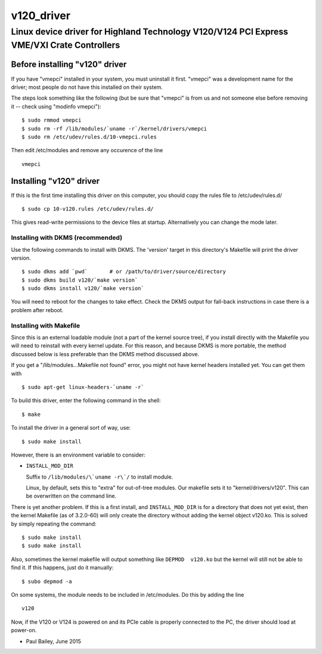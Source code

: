 ===========
v120_driver
===========

-------------------------------------------------------------------------------------------
Linux device driver for Highland Technology V120/V124 PCI Express VME/VXI Crate Controllers
-------------------------------------------------------------------------------------------


Before installing "v120" driver
===============================

If you have "vmepci" installed in your system, you must uninstall it
first.  "vmepci" was a development name for the driver; most people do
not have this installed on their system.

The steps look something like the following (but be sure that "vmepci"
is from us and not someone else before removing it -- check using
"modinfo vmepci"):

::

    $ sudo rmmod vmepci
    $ sudo rm -rf /lib/modules/`uname -r`/kernel/drivers/vmepci
    $ sudo rm /etc/udev/rules.d/10-vmepci.rules

Then edit /etc/modules and remove any occurence of the line

::

    vmepci

Installing "v120" driver
========================

If this is the first time installing this driver on this computer,
you should copy the rules file to /etc/udev/rules.d/

::

    $ sudo cp 10-v120.rules /etc/udev/rules.d/

This gives read-write permissions to the device files at startup.
Alternatively you can change the mode later.

Installing with DKMS (recommended)
----------------------------------

Use the following commands to install with DKMS.  The 'version'
target in this directory's Makefile will print the driver version.

::

    $ sudo dkms add `pwd`       # or /path/to/driver/source/directory
    $ sudo dkms build v120/`make version`
    $ sudo dkms install v120/`make version`

You will need to reboot for the changes to take effect.  Check the DKMS
output for fall-back instructions in case there is a problem after
reboot.


Installing with Makefile
------------------------

Since this is an external loadable module (not a part of the kernel
source tree), if you install directly with the Makefile you will need to
reinstall with every kernel update.  For this reason, and because DKMS is
more portable, the method discussed below is less preferable than
the DKMS method discussed above.

If you get a "/lib/modules...Makefile not found" error, you might not
have kernel headers installed yet.  You can get them with

::

    $ sudo apt-get linux-headers-`uname -r`

To build this driver, enter the following command in the shell:

::

    $ make

To install the driver in a general sort of way, use:

::

    $ sudo make install

However, there is an environment variable to consider:

* ``INSTALL_MOD_DIR``

  Suffix to ``/lib/modules/\`uname -r\`/`` to install module.

  Linux, by default, sets this to "extra" for out-of-tree modules.
  Our makefile sets it to "kernel/drivers/v120".  This can be
  overwritten on the command line.

There is yet another problem.  If this is a first install, and
``INSTALL_MOD_DIR`` is for a directory that does not yet exist, then the
kernel Makefile (as of 3.2.0-60) will only create the directory without
adding the kernel object v120.ko.  This is solved by simply repeating the
command:

::

    $ sudo make install
    $ sudo make install

Also, sometimes the kernel makefile will output something like
``DEPMOD  v120.ko`` but the kernel will still not be able to find it.  If
this happens, just do it manually:

::

    $ subo depmod -a

On some systems, the module needs to be included in /etc/modules.  Do
this by adding the line

::

    v120

Now, if the V120 or V124 is powered on and its PCIe cable is properly
connected to the PC, the driver should load at power-on.

- Paul Bailey, June 2015
